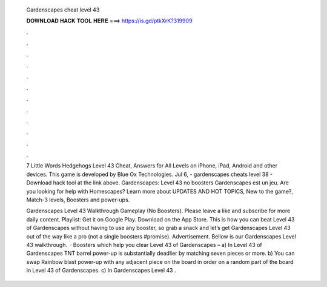   Gardenscapes cheat level 43
  
  
  
  𝐃𝐎𝐖𝐍𝐋𝐎𝐀𝐃 𝐇𝐀𝐂𝐊 𝐓𝐎𝐎𝐋 𝐇𝐄𝐑𝐄 ===> https://is.gd/ptkXrK?319909
  
  
  
  .
  
  
  
  .
  
  
  
  .
  
  
  
  .
  
  
  
  .
  
  
  
  .
  
  
  
  .
  
  
  
  .
  
  
  
  .
  
  
  
  .
  
  
  
  .
  
  
  
  .
  
  7 Little Words Hedgehogs Level 43 Cheat, Answers for All Levels on iPhone, iPad, Android and other devices. This game is developed by Blue Ox Technologies. Jul 6, - gardenscapes cheats level 38 - Download hack tool at the link above. Gardenscapes: Level 43 no boosters Gardenscapes est un jeu. Are you looking for help with Homescapes? Learn more about UPDATES AND HOT TOPICS, New to the game?, Match-3 levels, Boosters and power-ups.
  
  Gardenscapes Level 43 Walkthrough Gameplay (No Boosters). Please leave a like and subscribe for more daily content. Playlist:  Get it on Google Play. Download on the App Store. This is how you can beat Level 43 of Gardenscapes without having to use any booster, so grab a snack and let’s get Gardenscapes Level 43 out of the way like a pro (not a single boosters #promise). Advertisement. Bellow is our Gardenscapes Level 43 walkthrough.  · Boosters which help you clear Level 43 of Gardenscapes – a) In Level 43 of Gardenscapes TNT barrel power-up is substantially deadlier by matching seven pieces or more. b) You can swap Rainbow blast power-up with any adjacent piece on the board in order on a random part of the board in Level 43 of Gardenscapes. c) In Gardenscapes Level 43 .
